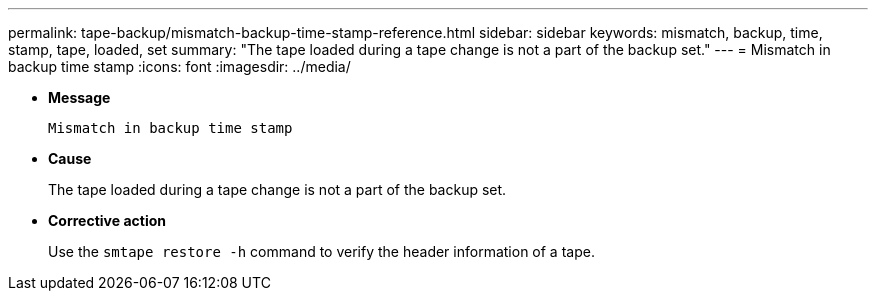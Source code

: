 ---
permalink: tape-backup/mismatch-backup-time-stamp-reference.html
sidebar: sidebar
keywords: mismatch, backup, time, stamp, tape, loaded, set
summary: "The tape loaded during a tape change is not a part of the backup set."
---
= Mismatch in backup time stamp
:icons: font
:imagesdir: ../media/

* *Message*
+
`Mismatch in backup time stamp`

* *Cause*
+
The tape loaded during a tape change is not a part of the backup set.

* *Corrective action*
+
Use the `smtape restore -h` command to verify the header information of a tape.
